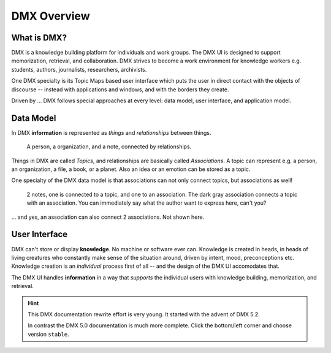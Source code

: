 .. _intro:

############
DMX Overview
############

************
What is DMX?
************

DMX is a knowledge building platform for individuals and work groups.
The DMX UI is designed to support memorization, retrieval, and collaboration.
DMX strives to become a work environment for knowledge workers e.g. students, authors, journalists, researchers, archivists.

One DMX specialty is its Topic Maps based user interface which puts the user in direct contact with the objects of discourse -- instead with applications and windows, and with the borders they create.

Driven by ... DMX follows special approaches at every level: data model, user interface, and application model.

**********
Data Model
**********

In DMX **information** is represented as *things* and *relationships* between things.

.. figure:: _static/organization-association.png

    A person, a organization, and a note, connected by relationships.

Things in DMX are called *Topics*, and relationships are basically called *Associations*. A topic can represent e.g. a person, an organization, a file, a book, or a planet. Also an idea or an emotion can be stored as a topic.

One specialty of the DMX data model is that associations can not only connect topics, but associations as well!

.. figure:: _static/create-assoc-with-assoc.png

    2 notes, one is connected to a topic, and one to an association. The dark gray association connects a topic with an association. You can immediately say what the author want to express here, can't you?

... and yes, an association can also connect 2 associations. Not shown here.

**************
User Interface
**************

DMX can't store or display **knowledge**. No machine or software ever can. Knowledge is created in heads, in heads of living creatures who constantly make sense of the situation around, driven by intent, mood, preconceptions etc. Knowledge creation is an *individual* process first of all -- and the design of the DMX UI accomodates that.

The DMX UI handles **information** in a way that *supports* the individual users with knowledge building, memorization, and retrieval.

.. hint::

    This DMX documentation rewrite effort is very young. It started with the advent of DMX 5.2.

    In contrast the DMX 5.0 documentation is much more complete. Click the bottom/left corner and choose version ``stable``.
